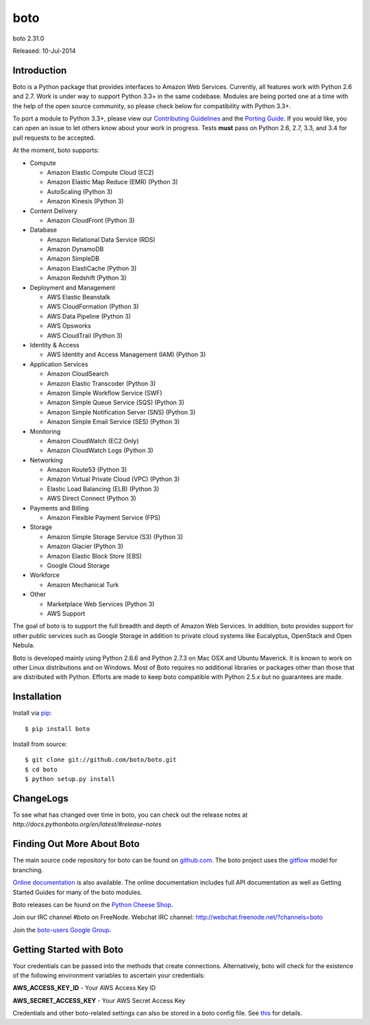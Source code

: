####
boto
####
boto 2.31.0

Released: 10-Jul-2014

.. image:: https://travis-ci.org/boto/boto.png?branch=develop
        :target: https://travis-ci.org/boto/boto

.. image:: https://pypip.in/d/boto/badge.png
        :target: https://pypi.python.org/pypi/boto/

************
Introduction
************

Boto is a Python package that provides interfaces to Amazon Web Services.
Currently, all features work with Python 2.6 and 2.7. Work is under way to
support Python 3.3+ in the same codebase. Modules are being ported one at
a time with the help of the open source community, so please check below
for compatibility with Python 3.3+.

To port a module to Python 3.3+, please view our `Contributing Guidelines`_
and the `Porting Guide`_. If you would like, you can open an issue to let
others know about your work in progress. Tests **must** pass on Python
2.6, 2.7, 3.3, and 3.4 for pull requests to be accepted.

At the moment, boto supports:

* Compute

  * Amazon Elastic Compute Cloud (EC2)
  * Amazon Elastic Map Reduce (EMR) (Python 3)
  * AutoScaling (Python 3)
  * Amazon Kinesis (Python 3)

* Content Delivery

  * Amazon CloudFront (Python 3)

* Database

  * Amazon Relational Data Service (RDS)
  * Amazon DynamoDB
  * Amazon SimpleDB
  * Amazon ElastiCache (Python 3)
  * Amazon Redshift (Python 3)

* Deployment and Management

  * AWS Elastic Beanstalk
  * AWS CloudFormation (Python 3)
  * AWS Data Pipeline (Python 3)
  * AWS Opsworks
  * AWS CloudTrail (Python 3)

* Identity & Access

  * AWS Identity and Access Management (IAM) (Python 3)

* Application Services

  * Amazon CloudSearch
  * Amazon Elastic Transcoder (Python 3)
  * Amazon Simple Workflow Service (SWF)
  * Amazon Simple Queue Service (SQS) (Python 3)
  * Amazon Simple Notification Server (SNS) (Python 3)
  * Amazon Simple Email Service (SES) (Python 3)

* Monitoring

  * Amazon CloudWatch (EC2 Only)
  * Amazon CloudWatch Logs (Python 3)

* Networking

  * Amazon Route53 (Python 3)
  * Amazon Virtual Private Cloud (VPC) (Python 3)
  * Elastic Load Balancing (ELB) (Python 3)
  * AWS Direct Connect (Python 3)

* Payments and Billing

  * Amazon Flexible Payment Service (FPS)

* Storage

  * Amazon Simple Storage Service (S3) (Python 3)
  * Amazon Glacier (Python 3)
  * Amazon Elastic Block Store (EBS)
  * Google Cloud Storage

* Workforce

  * Amazon Mechanical Turk

* Other

  * Marketplace Web Services (Python 3)
  * AWS Support

The goal of boto is to support the full breadth and depth of Amazon
Web Services.  In addition, boto provides support for other public
services such as Google Storage in addition to private cloud systems
like Eucalyptus, OpenStack and Open Nebula.

Boto is developed mainly using Python 2.6.6 and Python 2.7.3 on Mac OSX
and Ubuntu Maverick.  It is known to work on other Linux distributions
and on Windows.  Most of Boto requires no additional libraries or packages
other than those that are distributed with Python.  Efforts are made
to keep boto compatible with Python 2.5.x but no guarantees are made.

************
Installation
************

Install via `pip`_:

::

    $ pip install boto

Install from source:

::

    $ git clone git://github.com/boto/boto.git
    $ cd boto
    $ python setup.py install

**********
ChangeLogs
**********

To see what has changed over time in boto, you can check out the
release notes at `http://docs.pythonboto.org/en/latest/#release-notes`

***************************
Finding Out More About Boto
***************************

The main source code repository for boto can be found on `github.com`_.
The boto project uses the `gitflow`_ model for branching.

`Online documentation`_ is also available. The online documentation includes
full API documentation as well as Getting Started Guides for many of the boto
modules.

Boto releases can be found on the `Python Cheese Shop`_.

Join our IRC channel `#boto` on FreeNode.
Webchat IRC channel: http://webchat.freenode.net/?channels=boto

Join the `boto-users Google Group`_.

*************************
Getting Started with Boto
*************************

Your credentials can be passed into the methods that create
connections.  Alternatively, boto will check for the existence of the
following environment variables to ascertain your credentials:

**AWS_ACCESS_KEY_ID** - Your AWS Access Key ID

**AWS_SECRET_ACCESS_KEY** - Your AWS Secret Access Key

Credentials and other boto-related settings can also be stored in a
boto config file.  See `this`_ for details.

.. _Contributing Guidelines: https://github.com/boto/boto/blob/develop/CONTRIBUTING
.. _Porting Guide: http://boto.readthedocs.org/en/latest/porting_guide.html
.. _pip: http://www.pip-installer.org/
.. _release notes: https://github.com/boto/boto/wiki
.. _github.com: http://github.com/boto/boto
.. _Online documentation: http://docs.pythonboto.org
.. _Python Cheese Shop: http://pypi.python.org/pypi/boto
.. _this: http://code.google.com/p/boto/wiki/BotoConfig
.. _gitflow: http://nvie.com/posts/a-successful-git-branching-model/
.. _neo: https://github.com/boto/boto/tree/neo
.. _boto-users Google Group: https://groups.google.com/forum/?fromgroups#!forum/boto-users
